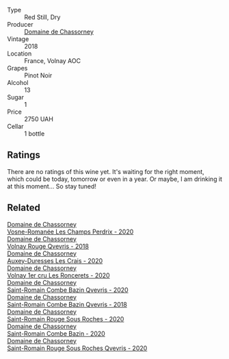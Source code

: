 #+attr_html: :class wine-main-image
[[file:/images/32/096c0a-1b08-4f19-8822-b647c4464ba3/2023-07-01-08-02-31-IMG-8055@512.webp]]

- Type :: Red Still, Dry
- Producer :: [[barberry:/producers/695d69a4-8d84-4efa-88ce-4ffbc0dd24e1][Domaine de Chassorney]]
- Vintage :: 2018
- Location :: France, Volnay AOC
- Grapes :: Pinot Noir
- Alcohol :: 13
- Sugar :: 1
- Price :: 2750 UAH
- Cellar :: 1 bottle

** Ratings

There are no ratings of this wine yet. It's waiting for the right moment, which could be today, tomorrow or even in a year. Or maybe, I am drinking it at this moment... So stay tuned!

** Related

#+begin_export html
<div class="flex-container">
  <a class="flex-item flex-item-left" href="/wines/20f7f848-0da6-4ac8-8769-4d64e4603219.html">
    <img class="flex-bottle" src="/images/20/f7f848-0da6-4ac8-8769-4d64e4603219/2023-07-02-14-19-49-IMG-8075@512.webp"></img>
    <section class="h">Domaine de Chassorney</section>
    <section class="h text-bolder">Vosne-Romanée Les Champs Perdrix - 2020</section>
  </a>

  <a class="flex-item flex-item-right" href="/wines/57a57940-2f64-4413-bfcd-50bb71e625b8.html">
    <img class="flex-bottle" src="/images/57/a57940-2f64-4413-bfcd-50bb71e625b8/2023-07-01-08-02-57-IMG-8058@512.webp"></img>
    <section class="h">Domaine de Chassorney</section>
    <section class="h text-bolder">Volnay Rouge Qvevris - 2018</section>
  </a>

  <a class="flex-item flex-item-left" href="/wines/59aa0d3a-c034-496b-aed9-394580683f69.html">
    <img class="flex-bottle" src="/images/59/aa0d3a-c034-496b-aed9-394580683f69/2023-07-02-14-15-37-IMG-8072@512.webp"></img>
    <section class="h">Domaine de Chassorney</section>
    <section class="h text-bolder">Auxey-Duresses Les Crais - 2020</section>
  </a>

  <a class="flex-item flex-item-right" href="/wines/6c129f60-fcfd-4932-8e19-21658792599a.html">
    <img class="flex-bottle" src="/images/6c/129f60-fcfd-4932-8e19-21658792599a/2023-07-02-14-23-45-IMG-8080@512.webp"></img>
    <section class="h">Domaine de Chassorney</section>
    <section class="h text-bolder">Volnay 1er cru Les Roncerets - 2020</section>
  </a>

  <a class="flex-item flex-item-left" href="/wines/a8ec8816-1a2f-471d-a57e-aa8d5ca5550d.html">
    <img class="flex-bottle" src="/images/a8/ec8816-1a2f-471d-a57e-aa8d5ca5550d/2023-07-01-08-00-54-IMG-8061@512.webp"></img>
    <section class="h">Domaine de Chassorney</section>
    <section class="h text-bolder">Saint-Romain Combe Bazin Qvevris - 2020</section>
  </a>

  <a class="flex-item flex-item-right" href="/wines/c43f0a9e-3443-40f4-9c4c-8878f6493227.html">
    <img class="flex-bottle" src="/images/c4/3f0a9e-3443-40f4-9c4c-8878f6493227/2023-05-20-10-51-03-7511D727-4E83-4597-93C7-1E8932FC02B4-1-105-c@512.webp"></img>
    <section class="h">Domaine de Chassorney</section>
    <section class="h text-bolder">Saint-Romain Combe Bazin Qvevris - 2018</section>
  </a>

  <a class="flex-item flex-item-left" href="/wines/cadec190-bdd1-4a2c-8d58-8e8d47cf1316.html">
    <img class="flex-bottle" src="/images/ca/dec190-bdd1-4a2c-8d58-8e8d47cf1316/2023-07-01-08-01-30-IMG-8049@512.webp"></img>
    <section class="h">Domaine de Chassorney</section>
    <section class="h text-bolder">Saint-Romain Rouge Sous Roches - 2020</section>
  </a>

  <a class="flex-item flex-item-right" href="/wines/e343be52-bee1-4d33-aa4f-63dee3e8d8a4.html">
    <img class="flex-bottle" src="/images/e3/43be52-bee1-4d33-aa4f-63dee3e8d8a4/2023-07-01-08-00-31-IMG-8063@512.webp"></img>
    <section class="h">Domaine de Chassorney</section>
    <section class="h text-bolder">Saint-Romain Combe Bazin - 2020</section>
  </a>

  <a class="flex-item flex-item-left" href="/wines/f88d9454-ce7a-4e83-a3cc-f8afe6622083.html">
    <img class="flex-bottle" src="/images/f8/8d9454-ce7a-4e83-a3cc-f8afe6622083/2023-07-01-08-01-50-IMG-8053@512.webp"></img>
    <section class="h">Domaine de Chassorney</section>
    <section class="h text-bolder">Saint-Romain Rouge Sous Roches Qvevris - 2020</section>
  </a>

</div>
#+end_export
